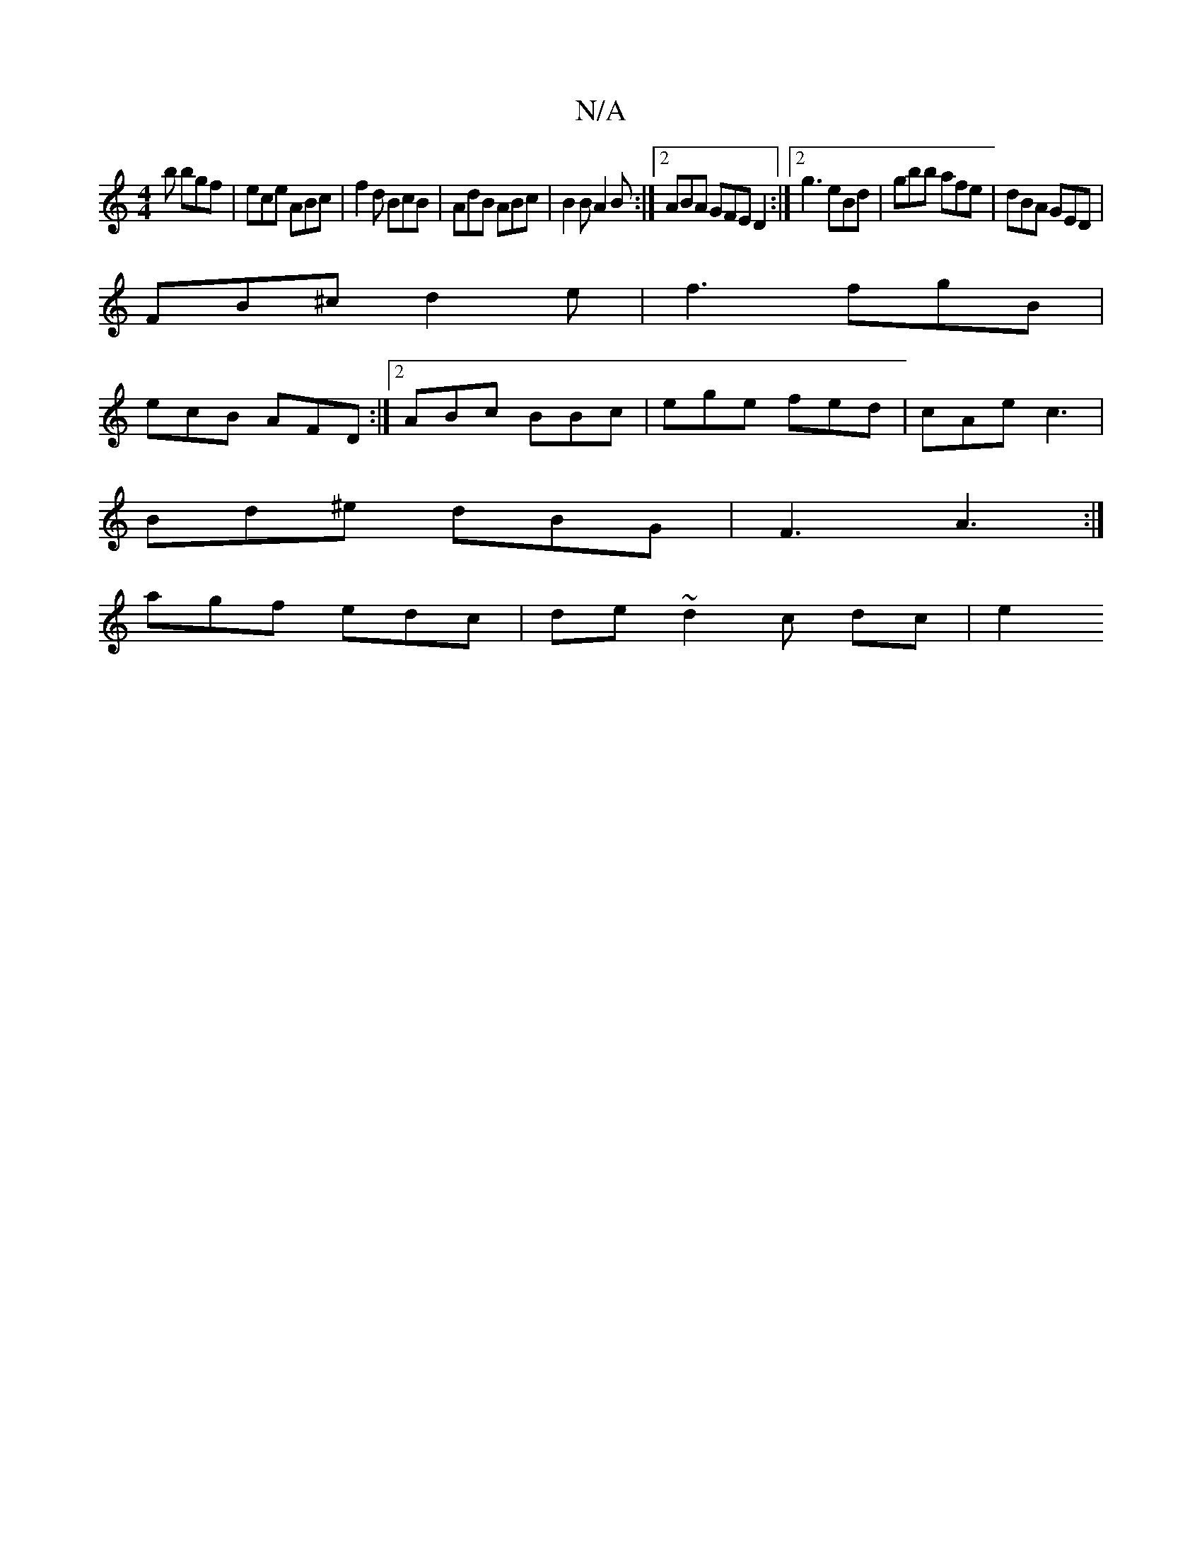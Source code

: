 X:1
T:N/A
M:4/4
R:N/A
K:Cmajor
b bgf |ece ABc | f2 d BcB | AdB ABc | B2 B A2 B :|2 ABA GFE D2 :|2 g3 eBd | gbb afe | dBA GED |
FB^c d2 e | f3 fgB |
ecB AFD :|2 ABc BBc|ege fed|cAe c3 |
Bd^e dBG | F3 A3 :|
agf edc| de ~d2 c dc | e2 